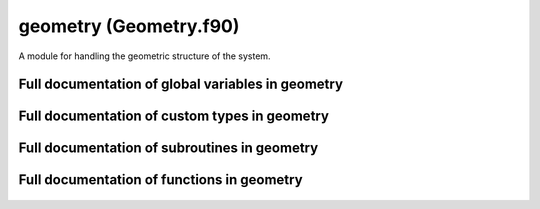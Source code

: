
.. _geometry:
        
===============================================
geometry (Geometry.f90)
===============================================



A module for handling the geometric structure of the system.


.. only:: html


    Modules used by geometry
    ------------------------
    - :ref:`quaternions`
    - :ref:`utility`

    List of global variables in geometry
    ------------------------------------
    - :data:`label_length`

    List of custom types in geometry
    --------------------------------
    - :data:`atom`
    - :data:`neighbor_list`
    - :data:`subcell`
    - :data:`supercell`

    List of subroutines in geometry
    -------------------------------
        
    - :func:`absolute_coordinates`
    - :func:`assign_bond_order_factor_indices`
    - :func:`assign_neighbor_list`
    - :func:`assign_potential_indices`
    - :func:`divide_cell`
    - :func:`expand_subcell_atom_capacity`
    - :func:`find_subcell_for_atom`
    - :func:`generate_atoms`
    - :func:`generate_supercell`
    - :func:`get_optimal_splitting`
    - :func:`relative_coordinates`
    - :func:`separation_vector`
    - :func:`update_atomic_charges`
    - :func:`update_atomic_positions`
    - :func:`wrapped_coordinates`

    List of functions in geometry
    -----------------------------
        
    - :func:`pick`


Full documentation of global variables in geometry
--------------------------------------------------
        
        
  .. data:: label_length

    integer    *scalar*  *parameter*  

    *initial value* = 2
    
    the number of characters available for denoting chemical symbols
    

Full documentation of custom types in geometry
----------------------------------------------
        
        
  .. data:: atom

    Defines an atomic particle.
    

    Contained data:

    neighbor_list: type(neighbor_list)    *scalar*
        the list of neighbors for the atom
    index: integer    *scalar*
        index of the atom
    n_pots: integer    *scalar*
        number of potentials that may affect the atom
    tags: integer    *scalar*
        integer tag
    potential_indices: integer  *pointer*  *size(:)*
        the indices of the potentials for which this atom is a valid target at first position (see :func:`potential_affects_atom`)
    potentials_listed: logical    *scalar*
        logical tag for checking if the potentials affecting the atom have been listed in potential_indices
    bond_indices: integer  *pointer*  *size(:)*
        the indices of the bond order factors for which this atom is a valid target at first position (see :func:`bond_order_factor_affects_atom`)
    element: character(len=label_length)    *scalar*
        the chemical symbol of the atom
    charge: double precision    *scalar*
        charge of the atom
    subcell_indices: integer    *size(3)*
        indices of the subcell containing the atom, used for fast neighbor searching (see :data:`subcell`)
    mass: double precision    *scalar*
        mass of th atom
    n_bonds: integer    *scalar*
        number of bond order factors that may affect the atom
    bond_order_factors_listed: logical    *scalar*
        logical tag for checking if the bond order factors affecting the atom have been listed in bond_indices
    position: double precision    *size(3)*
        coordinates of the atom
    momentum: double precision    *size(3)*
        momentum of the atom
  .. data:: neighbor_list

    Defines a list of neighbors for a single atom.
    The list contains the indices of the neighboring atoms
    as well as the periodic boundary condition (PBC) offsets.
    
    The offsets are integer
    triplets showing how many times must the supercell vectors
    be added to the position of the neighbor to find the
    neighboring image in a periodic system.
    For example, let the supercell be::
    
     [[1.0, 0, 0], [0, 1.0, 0], [0, 0, 1.0]],
    
    i.e., a unit cube, with periodic boundaries.
    Now, if we have particles with coordinates::
    
     a = [1.5, 0.5, 0.5]
     b = [0.4, 1.6, 3.3]
    
    the closest separation vector :math:`\mathbf{r}_b-\mathbf{r}_a` between the particles is::
    
      [-.1, .1, -.2]
    
    obtained if we add the vector of periodicity::
    
      [1.0, -1.0, -3.0]
    
    to the coordinates of particle b. The offset vector
    (for particle b, when listing neighbors of a) is then::
    
      [1, -1, -3]
    
    Note that if the system is small, one atom can in
    principle appear several times in the neighbor list with
    different offsets.

    Contained data:

    neighbors: integer  *pointer*  *size(:)*
        indices of the neighboring atoms
    max_length: integer    *scalar*
        The allocated length of the neighbor lists. To avoid deallocating and reallocating memory, extra space is reserved for the neighbors in case the number of neighbors increases during simulation (due to atoms moving).
    pbc_offsets: integer  *pointer*  *size(:, :)*
        offsets for periodic boundaries for each neighbor
    n_neighbors: integer    *scalar*
        the number of neighbors in the lists
  .. data:: subcell

    Subvolume, which is a part of the supercell containing the simulation.
    
    The subcells are used in partitioning of the simulation space in subvolumes.
    This divisioning of the simulation cell is needed for quickly finding the
    neighbors of atoms (see also :class:`pysic.FastNeighborList`).
    The fast neighbor search is based on dividing the system, locating the subcell
    in which each atom is located, and then searching for neighbors for each atom
    by only checking the adjacent subcells. For small subvolumes (short cutoffs)
    this method is much faster than a brute force algorithm that checks all atom
    pairs. It also scales :math:`\mathcal{O}(n)`.
    

    Contained data:

    neighbors: integer    *size(3, -1:1, -1:1, -1:1)*
        indices of the 3 x 3 x 3 neighboring subcells (note that the neighboring subcell 0,0,0 is the cell itself)
    vector_lengths: double precision    *size(3)*
        lengths of the vectors spanning the subcell
    offsets: integer    *size(3, -1:1, -1:1, -1:1)*
        integer offsets of the neighboring subcells - if a neighboring subcell is beyond a periodic border, the offset records the fact
    max_atoms: integer    *scalar*
        the maximum number of atoms the cell can contain in the currently allocated memory space
    vectors: double precision    *size(3, 3)*
        the vectors spanning the subcell
    atoms: integer  *pointer*  *size(:)*
        indices of the atoms in this subcell
    n_atoms: integer    *scalar*
        the number of atoms contained by the subcell
    indices: integer    *size(3)*
        integer coordinates of the subcell in the subcell divisioning of the supercell
    include: logical    *size(-1:1, -1:1, -1:1)*
        A logical array noting if the neighboring subcells should be included in the neighbor search. Usually all neighbors are included, but in a non-periodic system, there is only a limited number of cells and once the system border is reached, this tag will be set to ``.false.`` to notify that there is no neighbor to be found.
  .. data:: supercell

    Supercell containing the simulation.
    
    The supercell is spanned by three vectors :math:`\mathbf{v}_1,\mathbf{v}_2,\mathbf{v}_3` stored as a
    :math:`3 \times 3` matrix in format
    
    .. math::
    
      \mathbf{M} = \left[
      \begin{array}{ccc}
      v_{1,x} & v_{1,y} & v_{1,z} \\
      v_{2,x} & v_{2,y} & v_{2,z} \\
      v_{3,x} & v_{3,y} & v_{3,z}
      \end{array}
      \right].
    
    Also the inverse cell matrix is kept for transformations between the absolute and fractional coordinates.
    

    Contained data:

    vector_lengths: double precision    *size(3)*
        the lengths of the cell spanning vectors (stored to avoid calculating the vector norms over and over)
    max_subcell_atom_count: integer    *scalar*
        the maximum number of atoms any of the subcells has
    n_splits: integer    *size(3)*
        the number of subcells there are in the subdivisioning of the cell, in the directions of the spanning vectors
    inverse_cell: double precision    *size(3, 3)*
        the inverse of the cell matrix :math:`\mathbf{M}^{-1}`
    subcells: type(subcell)  *pointer*  *size(:, :, :)*
        an array of :data:`subcell` subvolumes which partition the supercell
    vectors: double precision    *size(3, 3)*
        vectors spanning the supercell containing the system as a matrix :math:`\mathbf{M}`
    volume: double precision    *scalar*
        volume of the cell
    periodic: logical    *size(3)*
        logical switch determining if periodic boundary conditions are applied in the directions of the three cell spanning vectors
    reciprocal_cell: double precision    *size(3, 3)*
        the reciprocal cell as a matrix, :math:`\mathbf{M}_R = 2 \pi( \mathbf{M}^{-1} )^T`. That is, if :math:`\mathbf{b}_i` are the reciprocal lattice vectors and :math:`\mathbf{a}_j` the real space lattice vectors, then :math:`\mathbf{b}_i \mathbf{a}_j = 2 \pi \delta_{ij}`.

Full documentation of subroutines in geometry
---------------------------------------------
        
        
            
  .. function:: absolute_coordinates(relative, cell, position)

    Transforms from fractional to absolute coordinates.
    
    Absolute coordinates are the coordinates in the normal
    :math:`xyz` base,
    
    .. math::
    
       \mathbf{r} = x\mathbf{i} + y\mathbf{j} + z\mathbf{k}.
    
    Fractional coordiantes are the coordiantes in the base
    spanned by the vectors defining the supercell,
    :math:`\mathbf{v}_1`, :math:`\mathbf{v}_2`, :math:`\mathbf{v}_3`,
    
    .. math::
    
       \mathbf{r} = \tilde{x}\mathbf{v}_1 + \tilde{y}\mathbf{v}_2 + \tilde{z}\mathbf{v}_3.
    
    Notably, for positions inside the supercell, the fractional
    coordinates fall between 0 and 1.
    
    Transformation between the two bases is given by the cell
    matrix
    
    .. math::
    
       \left[
       \begin{array}{c}
       x \\
       y \\
       z
       \end{array} \right] = \mathbf{M}
       \left[
       \begin{array}{c}
       \tilde{x} \\
       \tilde{y} \\
       \tilde{z}
       \end{array} \right]
    

    Parameters:

    relative: double precision  *intent(in)*    *size(3)*  
        the fractional coordinates
    cell: type(supercell)  *intent(in)*    *scalar*  
        the supercell
    **position**: double precision  **intent(out)**    *size(3)*  
        the absolute coordinates
            
  .. function:: assign_bond_order_factor_indices(n_bonds, atom_in, indices)

    Save the indices of bond order factors affecting an atom.
    
    In bond order factor evaluation, it is important to loop
    over bond parameters quickly. As the evaluation of factors
    goes over atoms, atom pairs etc., it is useful to first
    filter the parameters by the first atom participating
    in the factor. Therefore, the atoms can be given
    a list of bond order parameters for which they are a suitable target
    as a 'first participant' (in a triplet A-B-C, A is the
    first participant).
    

    Parameters:

    n_bonds: integer  *intent(in)*    *scalar*  
        number of bond order factors
    **atom_in**: type(atom)  **intent(inout)**    *scalar*  
        the atom for which the bond order factors are assigned
    indices: integer  *intent(in)*    *size(n_bonds)*  
        the indices of the bond order factors
            
  .. function:: assign_neighbor_list(n_nbs, nbor_list, neighbors, offsets)

    Creates a neighbor list for one atom.
    
    The neighbor list will contain an array of the indices
    of the neighboring atoms as well as periodicity offsets,
    as explained in :data:`neighbor_list`
    
    The routine takes the neighbor_list object to be created
    as an argument. If the list is empty, it is initialized.
    If the list already contains information, the list is emptied and
    refilled. If the previous list has room to contain the new list
    (as in, it has enough allocated memory), no memory reallocation
    is done (since it will be slow if done repeatedly). Only if the
    new list is too long to fit in the reserved memory, the pointers
    are deallocated and reallocated.
    

    Parameters:

    n_nbs: integer  *intent(in)*    *scalar*  
        number of neighbors
    **nbor_list**: type(neighbor_list)  **intent(inout)**    *scalar*  
        The list of neighbors to be created.
    neighbors: integer  *intent(in)*    *size(n_nbs)*  
        array containing the indices of the neighboring atoms
    offsets: integer  *intent(in)*    *size(3, n_nbs)*  
        periodicity offsets
            
  .. function:: assign_potential_indices(n_pots, atom_in, indices)

    Save the indices of potentials affecting an atom.
    
    In force and energy evaluation, it is important to loop
    over potentials quickly. As the evaluation of energies
    goes over atoms, atom pairs etc., it is useful to first
    filter the potentials by the first atom participating
    in the interaction. Therefore, the atoms can be given
    a list of potentials for which they are a suitable target
    as a 'first participant' (in a triplet A-B-C, A is the
    first participant).
    

    Parameters:

    n_pots: integer  *intent(in)*    *scalar*  
        number of potentials
    **atom_in**: type(atom)  **intent(inout)**    *scalar*  
        the atom for which the potentials are assigned
    indices: integer  *intent(in)*    *size(n_pots)*  
        the indices of the potentials
            
  .. function:: divide_cell(cell, splits)

    Split the cell in subcells according to the given number of divisions.
    
    The argument 'splits' should be a list of three integers determining how many
    times the cell is split. For instance, if splits = [3,3,5], the cell is divided in
    3*3*5 = 45 subcells: 3 cells along the first two cell vectors and 5 along the third.
    
    The Cell itself is not changed, but an array 'subcells' is created, containing
    the subcells which are Cell instances themselves. These cells will contain additional
    data arrays 'neighbors' and 'offsets'. These are 3-dimensional arrays with each dimension
    running from -1 to 1. The neighbors array contains references to the neighboring subcell
    Cell instances.
    The offsets contain coordinate offsets with respect to the periodic boundaries. In other words,
    if a subcell is at the border of the original Cell, it will have neighbors at the other side
    of the cell due to periodic boundary conditions. But from the point of view of the subcell,
    the neighboring cell is not on the other side of the master cell, but a periodic image of that
    cell. Therefore, any coordinates in the the subcell to which the neighbors array refers to must
    in fact be shifted by a vector of the master cell. The offsets list contains the multipliers
    for the cell vectors to make these shifts.
    
    Example in 2D for simplicity: ``split = [3,4]`` creates subcells::
    
     (0,3) (1,3) (2,3)
     (0,2) (1,2) (2,2)
     (0,1) (1,1) (2,1)
     (0,0) (1,0) (2,0)
    
    subcell (0,3) will have the neighbors::
     (2,0) (0,0) (1,0)
     (2,3) (0,3) (1,3)
     (2,2) (0,2) (1,2)
    
    and offsets::
     [-1,1] [0,1] [0,1]
     [-1,0] [0,0] [0,0]
     [-1,0] [0,0] [0,0]
    
    Note that the central 'neighbor' is the cell itself.
    
    If a boundary is not periodic, extra subcells with indices 0 and split+1
    are created to pad the simulation cell. These will contain the atoms that
    are outside the simulation cell.

    Parameters:

    **cell**: type(supercell)  **intent(inout)**    *scalar*  
        
    splits: integer  *intent(in)*    *size(3)*  
        
            
  .. function:: expand_subcell_atom_capacity(atoms_list, old_size, new_size)


    Parameters:

    atoms_list: integer  *intent()*  *pointer*  *size(:)*  
        
    old_size: integer  *intent(in)*    *scalar*  
        
    new_size: integer  *intent(in)*    *scalar*  
        
            
  .. function:: find_subcell_for_atom(cell, at)


    Parameters:

    **cell**: type(supercell)  **intent(inout)**    *scalar*  
        
    **at**: type(atom)  **intent(inout)**    *scalar*  
        
            
  .. function:: generate_atoms(n_atoms, masses, charges, positions, momenta, tags, elements, atoms)

    Creates atoms to construct the system to be simulated.
    

    Parameters:

    n_atoms: integer  *intent(in)*    *scalar*  
        number of atoms
    masses: double precision  *intent(in)*    *size(n_atoms)*  
        array of masses for the atoms
    charges: double precision  *intent(in)*    *size(n_atoms)*  
        array of charges for the atoms
    positions: double precision  *intent(in)*    *size(3, n_atoms)*  
        array of coordinates for the atoms
    momenta: double precision  *intent(in)*    *size(3, n_atoms)*  
        array of momenta for the atoms
    tags: integer  *intent(in)*    *size(n_atoms)*  
        array of integer tags for the atoms
    elements: character(len=label_length)  *intent(in)*    *size(n_atoms)*  
        array of chemical symbols for the atoms
    atoms: type(atom)  *intent()*  *pointer*  *size(:)*  
        array of the atom objects created
            
  .. function:: generate_supercell(vectors, inverse, periodicity, cell)

    Creates the supercell containing the simulation geometry.
    
    The supercell is spanned by three vectors :math:`\mathbf{v}_1,\mathbf{v}_2,\mathbf{v}_3` stored as a
    :math:`3 \times 3` matrix in format
    
    .. math::
    
      \mathbf{M} = \left[
      \begin{array}{ccc}
      v_{1,x} & v_{1,y} & v_{1,z} \\
      v_{2,x} & v_{2,y} & v_{2,z} \\
      v_{3,x} & v_{3,y} & v_{3,z}
      \end{array}
      \right].
    
    Also the inverse cell matrix :math:`\mathbf{M}^{-1}` must be given
    for transformations between the absolute and fractional coordinates.
    However, it is not checked that the given matrix and inverse truly
    fulfill :math:`\mathbf{M}^{-1}\mathbf{M} = \mathbf{I}` - it is the
    responsibility of the caller to give the true inverse.
    
    Also the periodicity of the system in the directions of the
    cell vectors need to be given.
    

    Parameters:

    vectors: double precision  *intent(in)*    *size(3, 3)*  
        the cell spanning matrix :math:`\mathbf{M}`
    inverse: double precision  *intent(in)*    *size(3, 3)*  
        the inverse cell :math:`\mathbf{M}`
    periodicity: logical  *intent(in)*    *size(3)*  
        logical switch, true if the boundaries are periodic
    **cell**: type(supercell)  **intent(out)**    *scalar*  
        the created cell object
            
  .. function:: get_optimal_splitting(cell, max_cut, splits)


    Parameters:

    cell: type(supercell)  *intent(in)*    *scalar*  
        
    max_cut: double precision  *intent(in)*    *scalar*  
        
    **splits**: integer  **intent(out)**    *size(3)*  
        
            
  .. function:: relative_coordinates(position, cell, relative)

    Transforms from absolute to fractional coordinates.
    
    Absolute coordinates are the coordinates in the normal
    :math:`xyz` base,
    
    .. math::
    
       \mathbf{r} = x\mathbf{i} + y\mathbf{j} + z\mathbf{k}.
    
    Fractional coordiantes are the coordiantes in the base
    spanned by the vectors defining the supercell,
    :math:`\mathbf{v}_1`, :math:`\mathbf{v}_2`, :math:`\mathbf{v}_3`,
    
    .. math::
    
       \mathbf{r} = \tilde{x}\mathbf{v}_1 + \tilde{y}\mathbf{v}_2 + \tilde{z}\mathbf{v}_3.
    
    Notably, for positions inside the supercell, the fractional
    coordinates fall between 0 and 1.
    
    Transformation between the two bases is given by the inverse cell
    matrix
    
    .. math::
    
       \left[
       \begin{array}{c}
       \tilde{x} \\
       \tilde{y} \\
       \tilde{z}
       \end{array} \right] = \mathbf{M}^{-1}
       \left[
       \begin{array}{c}
       x \\
       y \\
       z
       \end{array} \right]
    

    Parameters:

    position: double precision  *intent(in)*    *size(3)*  
        the absolute coordinates
    cell: type(supercell)  *intent(in)*    *scalar*  
        the supercell
    **relative**: double precision  **intent(out)**    *size(3)*  
        the fractional coordinates
            
  .. function:: separation_vector(r1, r2, offset, cell, separation)

    Calculates the minimum separation vector between two atoms, :math:`\mathbf{r}_2-\mathbf{r}_1`, including possible periodicity.
    

    Parameters:

    r1: double precision  *intent(in)*    *size(3)*  
        coordiantes of atom 1, :math:`\mathbf{r}_1`
    r2: double precision  *intent(in)*    *size(3)*  
        coordinates of atom 1, :math:`\mathbf{r}_2`
    offset: integer  *intent(in)*    *size(3)*  
        periodicity offset (see :data:`neighbor_list`)
    cell: type(supercell)  *intent(in)*    *scalar*  
        supercell spanning the system
    **separation**: double precision  **intent(out)**    *size(3)*  
        the calculated separation vector, :math:`\mathbf{r}_2-\mathbf{r}_1`
            
  .. function:: update_atomic_charges(n_atoms, charges, atoms)

    Updates the charges of the given atoms.
    Other properties are not altered.
    

    Parameters:

    n_atoms: integer  *intent(in)*    *scalar*  
        number of atoms
    charges: double precision  *intent(in)*    *size(n_atoms)*  
        new charges for the atoms
    atoms: type(atom)  *intent()*  *pointer*  *size(:)*  
        the atoms to be edited
            
  .. function:: update_atomic_positions(n_atoms, positions, momenta, atoms)

    Updates the positions and momenta of the given atoms.
    Other properties are not altered.
    
    This is meant to be used
    during dynamic simulations or geometry optimization
    where the atoms are only moved around, not changed in other ways.
    

    Parameters:

    n_atoms: integer  *intent(in)*    *scalar*  
        number of atoms
    positions: double precision  *intent(in)*    *size(3, n_atoms)*  
        new coordinates for the atoms
    momenta: double precision  *intent(in)*    *size(3, n_atoms)*  
        new momenta for the atoms
    atoms: type(atom)  *intent()*  *pointer*  *size(:)*  
        the atoms to be edited
            
  .. function:: wrapped_coordinates(position, cell, wrapped)

    Wraps a general coordinate inside the supercell if the system is periodic.
    
    In a periodic system, every particle has periodic images at intervals
    defined by the cell vectors :math:`\mathbf{v}_1,\mathbf{v}_2,\mathbf{v}_3`.
    That is, for a particle at :math:`\mathbf{r}`, there are periodic
    images at
    
    .. math::
    
       \mathbf{R} = \mathbf{r} + a_1 \mathbf{v}_1 + a_2 \mathbf{v}_2 + a_3 \mathbf{v}_3
    
    for all :math:`a_1, a_2, a_3 \in \mathbf{Z}`.
    These are equivalent positions in the sense that if a particle is
    situated at any of one of them, the set of images is the same.
    Exactly one of the images is inside the cell - this routine gives
    the coordinates of that particular image.
    
    If the system is periodic in only some directions, the wrapping is
    done only along those directions.
    

    Parameters:

    position: double precision  *intent(in)*    *size(3)*  
        the absolute coordinates
    cell: type(supercell)  *intent(in)*    *scalar*  
        the supercell
    **wrapped**: double precision  **intent(out)**    *size(3)*  
        the wrapped absolute coordinates

Full documentation of functions in geometry
---------------------------------------------
        
        
            
  .. function:: pick(index1, index2, offset)

    A utility function for sorting the atoms.
    
    The function return ``true`` if ``index1 < index2`` and ``false`` otherwise.
    If ``index1 == index2``, the comparison is made through the separation vector.
    The vector is examined element at a time, and if a positive number is found,
    ``true`` is returned, if a negative one, ``false``. For values of zero, the next
    element is examined.
    
    The purpose for this function is to sort the atoms to prevent double counting when summing
    over pairs. In principle, a sum over pairs :math:`(i,j)` can be done with
    :math:`\frac{1}{2} \sum_{i \ne j}`, but this leads to evaluation of all elements twice
    (both :math:`(i,j)` and :math:`(j,i)` are considered separately).
    It is more efficient to evaluate :math:`\sum_{i < j}`, where only one of :math:`(i,j)` and :math:`(j,i)`
    fullfill the condition.
    
    A special case arises if interactions are so long ranged that an atom can see its own periodic
    images. Then, one will need to sum terms for atom pairs where both atoms have the same index
    :math:`\sum_\mathrm{images} \sum_{i,j}` if they are in different periodic copies of the actual
    simulation cell. In order to still pick only one of the pairs :math:`(i,i')` and :math:`(i',i)`,
    we compare the offset vectors. If atom :math:`i'` is in the neighboring cell of :math:`i` in the
    first cell vector direction, it has an offset of :math:`[1,0,0]` and vice versa :math:`i` has
    an offset of :math:`[-1,0,0]` from :math:`i'`. Instead of the index, the sorting :math:`i' < i`
    is then done by comparing these offset vectors, element by element.
    

    Parameters:

    index1: integer  *intent(in)*    *scalar*  
        index of first atom
    index2: integer  *intent(in)*    *scalar*  
        index of second atom
    offset: integer  *intent(in)*    *size(3)*  
        pbc offset vector from atom1 to atom2